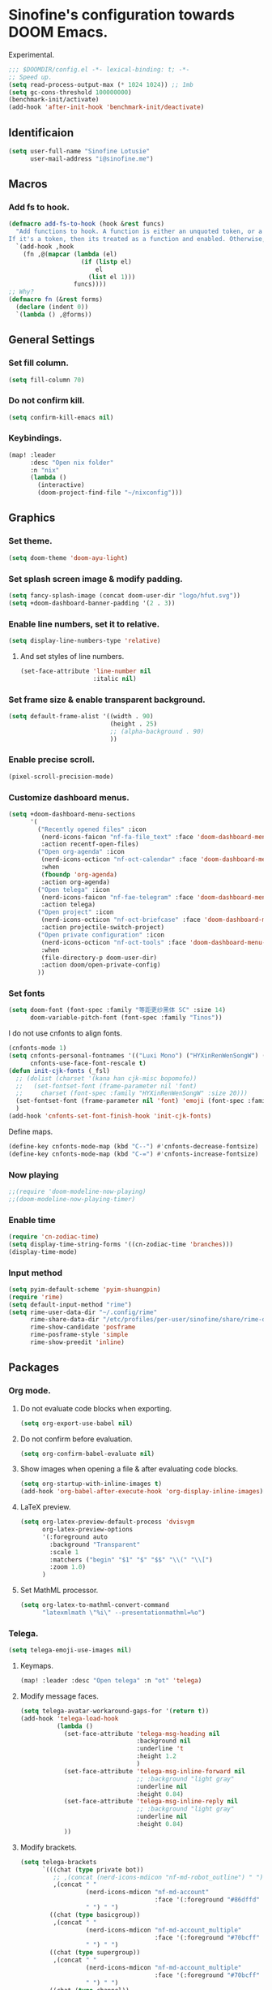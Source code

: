 * Sinofine's configuration towards DOOM Emacs.
Experimental.
#+begin_src emacs-lisp :tangle yes
;;; $DOOMDIR/config.el -*- lexical-binding: t; -*-
;; Speed up.
(setq read-process-output-max (* 1024 1024)) ;; 1mb
(setq gc-cons-threshold 100000000)
(benchmark-init/activate)
(add-hook 'after-init-hook 'benchmark-init/deactivate)
#+end_src
** Identificaion
#+begin_src emacs-lisp :tangle yes
(setq user-full-name "Sinofine Lotusie"
      user-mail-address "i@sinofine.me")
#+end_src

** Macros
*** Add fs to hook.
#+begin_src emacs-lisp :tangle yes
(defmacro add-fs-to-hook (hook &rest funcs)
  "Add functions to hook. A function is either an unquoted token, or a form.
If it's a token, then its treated as a function and enabled. Otherwise, the form is run."
  `(add-hook ,hook
    (fn ,@(mapcar (lambda (el)
                    (if (listp el)
                        el
                      (list el 1)))
                  funcs))))
;; Why?
(defmacro fn (&rest forms)
  (declare (indent 0))
  `(lambda () ,@forms))
#+end_src

** General Settings
*** Set fill column.
#+begin_src emacs-lisp :tangle yes
(setq fill-column 70)
#+end_src
*** Do not confirm kill.
#+begin_src emacs-lisp :tangle yes
(setq confirm-kill-emacs nil)
#+end_src
*** Keybindings.
#+begin_src emacs-lisp :tangle yes
(map! :leader
      :desc "Open nix folder"
      :n "nix"
      (lambda ()
        (interactive)
        (doom-project-find-file "~/nixconfig")))
#+end_src
** Graphics
*** Set theme.
#+begin_src emacs-lisp :tangle yes
(setq doom-theme 'doom-ayu-light)
#+end_src

*** Set splash screen image & modify padding.
#+begin_src emacs-lisp :tangle yes
(setq fancy-splash-image (concat doom-user-dir "logo/hfut.svg"))
(setq +doom-dashboard-banner-padding '(2 . 3))
#+end_src

*** Enable line numbers, set it to relative.
#+begin_src emacs-lisp :tangle yes
(setq display-line-numbers-type 'relative)
#+end_src
***** And set styles of line numbers.
#+begin_src emacs-lisp :tangle yes
(set-face-attribute 'line-number nil
                    :italic nil)
#+end_src

*** Set frame size & enable transparent background.
#+begin_src emacs-lisp :tangle yes
(setq default-frame-alist '((width . 90)
                            (height . 25)
                            ;; (alpha-background . 90)
                            ))
#+end_src

*** Enable precise scroll.
#+begin_src emacs-lisp :tangle yes
(pixel-scroll-precision-mode)
#+end_src

*** Customize dashboard menus.
#+begin_src emacs-lisp :tangle yes
(setq +doom-dashboard-menu-sections
      '(
        ("Recently opened files" :icon
         (nerd-icons-faicon "nf-fa-file_text" :face 'doom-dashboard-menu-title)
         :action recentf-open-files)
        ("Open org-agenda" :icon
         (nerd-icons-octicon "nf-oct-calendar" :face 'doom-dashboard-menu-title)
         :when
         (fboundp 'org-agenda)
         :action org-agenda)
        ("Open telega" :icon
         (nerd-icons-faicon "nf-fae-telegram" :face 'doom-dashboard-menu-title)
         :action telega)
        ("Open project" :icon
         (nerd-icons-octicon "nf-oct-briefcase" :face 'doom-dashboard-menu-title)
         :action projectile-switch-project)
        ("Open private configuration" :icon
         (nerd-icons-octicon "nf-oct-tools" :face 'doom-dashboard-menu-title)
         :when
         (file-directory-p doom-user-dir)
         :action doom/open-private-config)
        ))
#+end_src

*** Set fonts
#+begin_src emacs-lisp :tangle yes
(setq doom-font (font-spec :family "等距更纱黑体 SC" :size 14)
      doom-variable-pitch-font (font-spec :family "Tinos"))
#+end_src
I do not use cnfonts to align fonts.
#+begin_src emacs-lisp :tangle no
(cnfonts-mode 1)
(setq cnfonts-personal-fontnames '(("Luxi Mono") ("HYXinRenWenSongW") () ())
      cnfonts-use-face-font-rescale t)
(defun init-cjk-fonts (_fsl)
  ;; (dolist (charset '(kana han cjk-misc bopomofo))
  ;;   (set-fontset-font (frame-parameter nil 'font)
  ;;     charset (font-spec :family "HYXinRenWenSongW" :size 20)))
  (set-fontset-font (frame-parameter nil 'font) 'emoji (font-spec :family "Segoe UI Emoji"))
  )
(add-hook 'cnfonts-set-font-finish-hook 'init-cjk-fonts)
#+end_src

Define maps.
#+begin_src emacs-lisp :tangle no
(define-key cnfonts-mode-map (kbd "C--") #'cnfonts-decrease-fontsize)
(define-key cnfonts-mode-map (kbd "C-=") #'cnfonts-increase-fontsize)
#+end_src

*** Now playing
#+begin_src emacs-lisp :tangle yes
;;(require 'doom-modeline-now-playing)
;;(doom-modeline-now-playing-timer)
#+end_src
*** Enable time
#+begin_src emacs-lisp :tangle yes
(require 'cn-zodiac-time)
(setq display-time-string-forms '((cn-zodiac-time 'branches)))
(display-time-mode)
#+end_src
*** Input method
#+begin_src emacs-lisp :tangle yes
(setq pyim-default-scheme 'pyim-shuangpin)
(require 'rime)
(setq default-input-method "rime")
(setq rime-user-data-dir "~/.config/rime"
      rime-share-data-dir "/etc/profiles/per-user/sinofine/share/rime-data"
      rime-show-candidate 'posframe
      rime-posframe-style 'simple
      rime-show-preedit 'inline)
#+end_src
** Packages
*** Org mode.
**** Do not evaluate code blocks when exporting.
#+begin_src emacs-lisp :tangle yes
(setq org-export-use-babel nil)
#+end_src
**** Do not confirm before evaluation.
#+begin_src emacs-lisp :tangle yes
(setq org-confirm-babel-evaluate nil)
#+end_src
**** Show images when opening a file & after evaluating code blocks.
#+begin_src emacs-lisp :tangle yes
(setq org-startup-with-inline-images t)
(add-hook 'org-babel-after-execute-hook 'org-display-inline-images)
#+end_src
**** LaTeX preview.
#+begin_src emacs-lisp :tangle yes
(setq org-latex-preview-default-process 'dvisvgm
      org-latex-preview-options
      '(:foreground auto
        :background "Transparent"
        :scale 1
        :matchers ("begin" "$1" "$" "$$" "\\(" "\\[")
        :zoom 1.0)
      )
#+end_src
**** Set MathML processor.
#+begin_src emacs-lisp :tangle yes
(setq org-latex-to-mathml-convert-command
      "latexmlmath \"%i\" --presentationmathml=%o")
#+end_src
*** Telega.
#+begin_src emacs-lisp :tangle yes
(setq telega-emoji-use-images nil)
#+end_src

#+RESULTS:

**** Keymaps.
#+begin_src emacs-lisp :tangle yes
(map! :leader :desc "Open telega" :n "ot" 'telega)
#+end_src
**** Modify message faces.
#+begin_src emacs-lisp :tangle no
(setq telega-avatar-workaround-gaps-for '(return t))
(add-hook 'telega-load-hook
          (lambda ()
            (set-face-attribute 'telega-msg-heading nil
                                :background nil
                                :underline 't
                                :height 1.2
                                )
            (set-face-attribute 'telega-msg-inline-forward nil
                                ;; :background "light gray"
                                :underline nil
                                :height 0.84)
            (set-face-attribute 'telega-msg-inline-reply nil
                                ;; :background "light gray"
                                :underline nil
                                :height 0.84)
            ))
#+end_src
**** Modify brackets.
#+begin_src emacs-lisp :tangle no
(setq telega-brackets
      `(((chat (type private bot))
         ;; ,(concat (nerd-icons-mdicon "nf-md-robot_outline") " ")
         ,(concat " "
                  (nerd-icons-mdicon "nf-md-account"
                                     :face '(:foreground "#86dffd" :height 0.7))
                  " ") " ")
        ((chat (type basicgroup))
         ,(concat " "
                  (nerd-icons-mdicon "nf-md-account_multiple"
                                     :face '(:foreground "#70bcff" :height 0.7))
                  " ") " ")
        ((chat (type supergroup))
         ,(concat " "
                  (nerd-icons-mdicon "nf-md-account_multiple"
                                     :face '(:foreground "#70bcff" :height 0.7))
                  " ") " ")
        ((chat (type channel))
         ,(concat " "
                  (nerd-icons-faicon "nf-fa-feed"
                                     :face '(:foreground "#ffa95f" :height 0.7))
                  " ") " ")
        ((user (return t))
         ,(concat " "
                  (nerd-icons-mdicon "nf-md-account"
                                     :face '(:foreground "#86dffd" :height 0.7))
                  " ") " ")
        ((return t)
         ,(concat " "
                  (nerd-icons-faicon "nf-fa-question_circle"
                                     :face '(:foreground "#ff0000" :height 0.7))
                  " ") " "))
      )
#+end_src
**** Set bridge bots.
#+begin_src emacs-lisp :tangle yes
(require 'telega-bridge-bot)
(setq telega-bridge-bot-bridge-info-plist
      '(-1001773572820 ; id of the @emacs_china
        (420415423 ; id of the @matrix_t2bot
         ;; will fetch member info with this matrix room id
         (:type :matrix :chat-id "!EGzPXoyqkJdTByDCjD:mozilla.org"))
        -1001882351848
        (5846938060
         (:type :matrix :chat-id "!uoEcEMNaQYWmDWUQYY:matrix.org")))
      telega-bridge-bot-matrix-user "@sinofine:envs.net")
#+end_src

*** AucTeX & CDLaTeX.
I hardly use ~\textsf~, but ideals love ~\mathfrak~.
#+begin_src emacs-lisp :tangle yes
(setq cdlatex-math-modify-alist '((102 "\\mathfrak" "\\textsf" t nil nil))
      cdlatex-math-symbol-alist '((111 "\\omega" "\\circ")))
#+end_src
Make completion smarter.
#+begin_src emacs-lisp :tangle yes
(setq TeX-parse-self t)
#+end_src
Set viewers.
#+begin_src emacs-lisp :tangle yes
(setq pdf-viewer-exec-alist '((sioyek . "Sioyek")
                              (zathura . "Zathura")
                              (evince . "evince")
                              (okular . "Okular")))
(setq my-pdf-viewer (->> pdf-viewer-exec-alist
                         (-first (-compose #'executable-find #'symbol-name #'car))
                         cdr))

(add-fs-to-hook 'LaTeX-mode-hook
                (setq TeX-view-program-selection
                      `((output-pdf ,my-pdf-viewer)
                        (output-dvi ,my-pdf-viewer)
                        (output-html "xdg-open")))
                auto-fill-mode)
#+end_src
*** Xenops. (That should be a perfect modern substitute for preview-latex)
My screen so big that xenops preview should be small.
#+begin_src emacs-lisp :tangle yes
(setq xenops-math-image-scale-factor .5)
#+end_src
**** Some hooks. (Do I really need xenops?)
#+begin_src emacs-lisp :tangle no
(add-hook 'latex-mode-hook #'xenops-mode)
(add-hook 'LaTeX-mode-hook #'xenops-mode)
(add-hook 'org-mode-hook #'xenops-mode)
#+end_src

*** WhizzyTeX. (Another TeX previewer, hard to install.)
#+begin_src emacs-lisp :tangle no
(load! "/home/sinofine/.local/share/whizzytex/emacs/whizzytex.el")
#+end_src

*** Sage mode. (Virtually I need a calculator.)
#+begin_src emacs-lisp :tangle no
(custom-set-variables
 '(sage-shell:use-prompt-toolkit nil)
 '(sage-shell:use-simple-prompt t)
 '(sage-shell:set-ipython-version-on-startup nil)
 '(sage-shell:check-ipython-version-on-startup nil))
(sage-shell:define-alias)
(add-hook 'sage-shell-mode-hook #'eldoc-mode)
(add-hook 'sage-shell:sage-mode-hook #'eldoc-mode)
#+end_src
**** Org mode associated.
#+begin_src emacs-lisp :tangle no
(setq org-babel-default-header-args:sage
      '((:session . t)
        (:results . "output")))
(with-eval-after-load "org"
  (define-key org-mode-map (kbd "C-c c")
              'ob-sagemath-execute-async))
#+end_src

*** Yas. (Do I really need that? Hope so.)
**** Set auto triggers.
#+begin_src emacs-lisp :tangle yes
(defun my-yas-try-expanding-auto-snippets ()
  (when (and (boundp 'yas-minor-mode) yas-minor-mode)
    (let ((yas-buffer-local-condition ''(require-snippet-condition . auto)))
      (yas-expand))))
(add-hook 'post-command-hook #'my-yas-try-expanding-auto-snippets)
#+end_src
**** Disable backquote change warnings.
#+begin_src emacs-lisp :tangle yes
(add-to-list 'warning-suppress-types '(yasnippet backquote-change))
#+end_src

